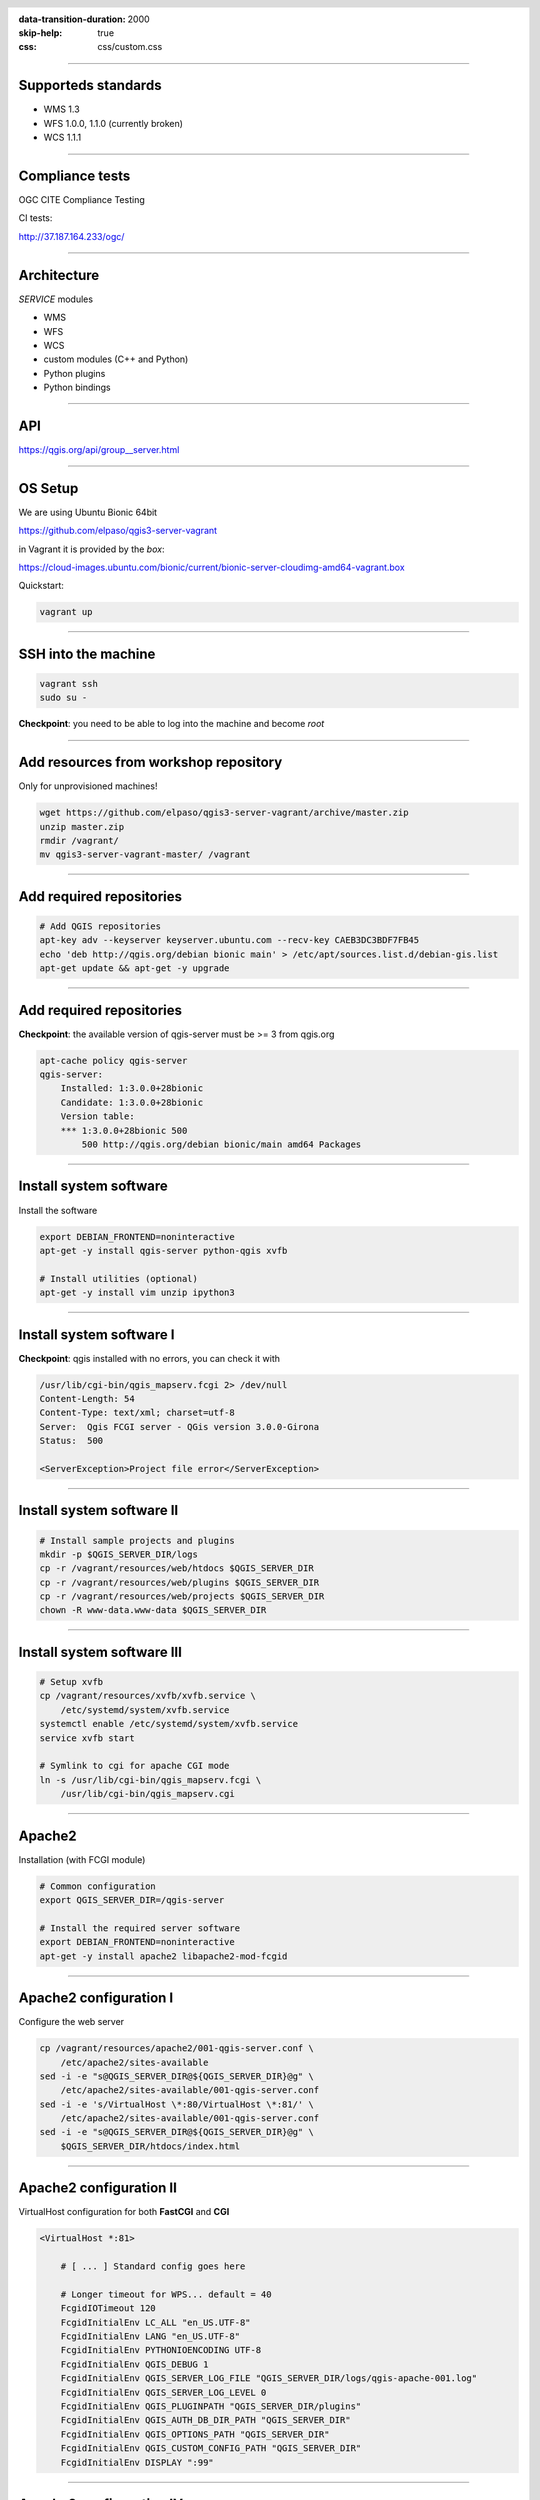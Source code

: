 :data-transition-duration: 2000
:skip-help: true
:css: css/custom.css

.. title:: QGIS Server Workshop 2018

.. header::

   .. image:: images/qgis-icon.png


.. footer::

    Introduction to QGIS Server Workshop 2018

----


Supporteds standards
====================

+ WMS 1.3 
+ WFS 1.0.0, 1.1.0 (currently broken) 
+ WCS 1.1.1 

----

Compliance tests
================

OGC CITE Compliance Testing

CI tests:

http://37.187.164.233/ogc/

----

Architecture
=============

`SERVICE` modules

+ WMS
+ WFS
+ WCS
+ custom modules (C++ and Python)

+ Python plugins
+ Python bindings

----

API
===

https://qgis.org/api/group__server.html

----

OS Setup
====================

We are using Ubuntu Bionic 64bit

https://github.com/elpaso/qgis3-server-vagrant

in Vagrant it is provided by the *box*:

https://cloud-images.ubuntu.com/bionic/current/bionic-server-cloudimg-amd64-vagrant.box


Quickstart:

.. code:: bash

    vagrant up

----

SSH into the machine
====================

.. code:: bash

    vagrant ssh
    sudo su -

**Checkpoint**: you need to be able to log into the machine and become `root`

----

Add resources from workshop repository
======================================

Only for unprovisioned machines!

.. code:: bash

    wget https://github.com/elpaso/qgis3-server-vagrant/archive/master.zip
    unzip master.zip 
    rmdir /vagrant/
    mv qgis3-server-vagrant-master/ /vagrant

----

Add required repositories
=========================

.. code:: bash

    # Add QGIS repositories
    apt-key adv --keyserver keyserver.ubuntu.com --recv-key CAEB3DC3BDF7FB45
    echo 'deb http://qgis.org/debian bionic main' > /etc/apt/sources.list.d/debian-gis.list
    apt-get update && apt-get -y upgrade

----

Add required repositories
=========================

**Checkpoint**: the available version of qgis-server must be >= 3 from qgis.org

.. code:: bash

    apt-cache policy qgis-server
    qgis-server:
        Installed: 1:3.0.0+28bionic
        Candidate: 1:3.0.0+28bionic
        Version table:
        *** 1:3.0.0+28bionic 500
            500 http://qgis.org/debian bionic/main amd64 Packages

----

Install system software
=======================

Install the software

.. code:: bash

    export DEBIAN_FRONTEND=noninteractive
    apt-get -y install qgis-server python-qgis xvfb

    # Install utilities (optional)
    apt-get -y install vim unzip ipython3


----

Install system software I
===========================

**Checkpoint**: qgis installed with no errors, you can check it with

.. code:: bash

    /usr/lib/cgi-bin/qgis_mapserv.fcgi 2> /dev/null
    Content-Length: 54
    Content-Type: text/xml; charset=utf-8
    Server:  Qgis FCGI server - QGis version 3.0.0-Girona
    Status:  500

    <ServerException>Project file error</ServerException>


----

Install system software II
===========================


.. code:: bash

    # Install sample projects and plugins
    mkdir -p $QGIS_SERVER_DIR/logs
    cp -r /vagrant/resources/web/htdocs $QGIS_SERVER_DIR
    cp -r /vagrant/resources/web/plugins $QGIS_SERVER_DIR
    cp -r /vagrant/resources/web/projects $QGIS_SERVER_DIR
    chown -R www-data.www-data $QGIS_SERVER_DIR


----

Install system software III
=============================

.. code:: bash

    # Setup xvfb
    cp /vagrant/resources/xvfb/xvfb.service \
        /etc/systemd/system/xvfb.service
    systemctl enable /etc/systemd/system/xvfb.service
    service xvfb start

    # Symlink to cgi for apache CGI mode
    ln -s /usr/lib/cgi-bin/qgis_mapserv.fcgi \
        /usr/lib/cgi-bin/qgis_mapserv.cgi

----

Apache2
======================

Installation (with FCGI module)

.. code:: bash 

    # Common configuration
    export QGIS_SERVER_DIR=/qgis-server

    # Install the required server software
    export DEBIAN_FRONTEND=noninteractive
    apt-get -y install apache2 libapache2-mod-fcgid


-----

Apache2 configuration I
=========================

Configure the web server

.. code:: bash 

    cp /vagrant/resources/apache2/001-qgis-server.conf \
        /etc/apache2/sites-available
    sed -i -e "s@QGIS_SERVER_DIR@${QGIS_SERVER_DIR}@g" \
        /etc/apache2/sites-available/001-qgis-server.conf
    sed -i -e 's/VirtualHost \*:80/VirtualHost \*:81/' \
        /etc/apache2/sites-available/001-qgis-server.conf
    sed -i -e "s@QGIS_SERVER_DIR@${QGIS_SERVER_DIR}@g" \
        $QGIS_SERVER_DIR/htdocs/index.html



-----

Apache2 configuration II
=========================

VirtualHost configuration for both **FastCGI** and **CGI**

.. code:: bash

    <VirtualHost *:81>
        
        # [ ... ] Standard config goes here

        # Longer timeout for WPS... default = 40
        FcgidIOTimeout 120
        FcgidInitialEnv LC_ALL "en_US.UTF-8"
        FcgidInitialEnv LANG "en_US.UTF-8"
        FcgidInitialEnv PYTHONIOENCODING UTF-8
        FcgidInitialEnv QGIS_DEBUG 1
        FcgidInitialEnv QGIS_SERVER_LOG_FILE "QGIS_SERVER_DIR/logs/qgis-apache-001.log"
        FcgidInitialEnv QGIS_SERVER_LOG_LEVEL 0
        FcgidInitialEnv QGIS_PLUGINPATH "QGIS_SERVER_DIR/plugins"
        FcgidInitialEnv QGIS_AUTH_DB_DIR_PATH "QGIS_SERVER_DIR"
        FcgidInitialEnv QGIS_OPTIONS_PATH "QGIS_SERVER_DIR"
        FcgidInitialEnv QGIS_CUSTOM_CONFIG_PATH "QGIS_SERVER_DIR"
        FcgidInitialEnv DISPLAY ":99"

-----

Apache2 configuration IV
=========================

**CGI**

.. code:: bash

        # For simple CGI: ignored by fcgid
        SetEnv LC_ALL "en_US.UTF-8"
        SetEnv LANG "en_US.UTF-8"
        SetEnv PYTHONIOENCODING UTF-8
        SetEnv QGIS_DEBUG 1
        SetEnv QGIS_SERVER_LOG_FILE "QGIS_SERVER_DIR/logs/qgis-apache-001.log"
        SetEnv QGIS_SERVER_LOG_LEVEL 0
        SetEnv QGIS_PLUGINPATH "QGIS_SERVER_DIR/plugins"
        SetEnv QGIS_AUTH_DB_DIR_PATH "QGIS_SERVER_DIR"
        SetEnv QGIS_OPTIONS_PATH "QGIS_SERVER_DIR"
        SetEnv QGIS_CUSTOM_CONFIG_PATH "QGIS_SERVER_DIR"
        SetEnv DISPLAY ":99"

----

Apache2 configuration V
=========================

.. code:: bash

        # Needed for QGIS plugin HTTP BASIC auth
        <IfModule mod_fcgid.c>
            RewriteEngine on
            RewriteCond %{HTTP:Authorization} .
            RewriteRule .* - [E=HTTP_AUTHORIZATION:%{HTTP:Authorization}]
        </IfModule>

        ScriptAlias /cgi-bin/ /usr/lib/cgi-bin/
        <Directory "/usr/lib/cgi-bin">
            AllowOverride All
            Options +ExecCGI -MultiViews +FollowSymLinks
            Allow from all
            AddHandler cgi-script .cgi
            AddHandler fcgid-script .fcgi
            Require all granted        
        </Directory>

    </VirtualHost>
        
-----

Apache2 configuration VI
=========================

Enable sites and restart

.. code:: bash

    a2enmod rewrite # Only required by some plugins
    a2enmod cgid # Required by plain old CGI
    a2dissite 000-default 
    a2ensite 001-qgis-server

    # Listen on port 81 instead of 80 (nginx)
    sed -i -e 's/Listen 80/Listen 81/' /etc/apache2/ports.conf
   
    service apache2 restart # Restart the server


**Checkpoint**: check wether Apache is listening on localhost port 8081 http://localhost:8081

----

Nginx Installation
===================

.. code:: bash

    # Install the software
    export DEBIAN_FRONTEND=noninteractive
    apt-get -y install nginx

----

Nginx configuration I
=======================

.. code:: bash

    rm /etc/nginx/sites-enabled/default
    cp /vagrant/resources/nginx/qgis-server \
        /etc/nginx/sites-enabled
    sed -i -e "s@QGIS_SERVER_DIR@${QGIS_SERVER_DIR}@" \
        /etc/nginx/sites-enabled/qgis-server

----

Nginx configuration II
=======================

.. code:: bash

    # Extract server name and port from HTTP_HOST, this 
    # is needed because we are behind a VMs mapped port

    map $http_host $parsed_server_name {
        default  $host;
        "~(?P<h>[^:]+):(?P<p>.*+)" $h;
    }

    map $http_host $parsed_server_port {
        default  $host;
        "~(?P<h>[^:]+):(?P<p>.*+)" $p;
    }

----

Nginx configuration III
=======================

Load balancing
(round robin default, or least_conn;)

.. code:: php

    upstream qgis_mapserv_backend {
        server unix:/run/qgis_mapserv4.sock;
        server unix:/run/qgis_mapserv3.sock;
        server unix:/run/qgis_mapserv2.sock;
        server unix:/run/qgis_mapserv1.sock;

    }

Note: sessions and persistence (ip-hash)!

----

Nginx configuration IV
=======================

.. code:: bash

    server {
        listen 80 default_server;
        listen [::]:80 default_server;

        # This is vital
        underscores_in_headers on;

        root /qgis-server/htdocs;

        location / {
                # First attempt to serve request as file, then
                # as directory, then fall back to displaying a 404.
                try_files $uri $uri/ =404;
        }

----

Nginx configuration V
=======================

.. code:: bash

        location /cgi-bin/ { 
            # Disable gzip (it makes scripts feel slower since they 
            # have to complete before getting gzipped)
            gzip off;

            # Fastcgi socket
            fastcgi_pass  qgis_mapserv_backend;

            # $http_host contains the original server name and port, such as: "localhost:8080"
            # QGIS Server behind a VM needs this parsed values in order to automatically
            # get the correct values for the online resource URIs
            fastcgi_param SERVER_NAME       $parsed_server_name;
            fastcgi_param SERVER_PORT       $parsed_server_port;

            # Fastcgi parameters, include the standard ones 
            # (note: this needs to be last or it will overwrite fastcgi_param set above)
            include /etc/nginx/fastcgi_params;

        }
    }


----

Systemd configuration for FastCGI
===================================

Socket

.. code:: bash

    # Path: /etc/systemd/system/qgis-server-fcgi@.socket
    # systemctl enable qgis-server-fcgi@{1..4}.socket && systemctl start qgis-server-fcgi@{1..4}.socket

    [Unit]
    Description = QGIS Server FastCGI Socket (instance %i)
    
    [Socket]
    SocketUser = www-data
    SocketGroup = www-data
    SocketMode = 0660
    ListenStream = /run/qgis_mapserv%i.sock
    
    [Install]
    WantedBy = sockets.target

----


Systemd configuration for FastCGI 2
===================================

Service

.. code:: bash

    # Path: /etc/systemd/system/qgis-server-fcgi@.service
    # systemctl start qgis-server-fcgi@{1..4}.service

    [Unit]
    Description = QGIS Server Tracker FastCGI backend (instance %i)
    
    [Service]
    User = www-data
    Group = www-data
    ExecStart = /usr/lib/cgi-bin/qgis_mapserv.fcgi
    StandardInput = socket
    #StandardOutput = null
    #StandardError = null
    StandardOutput=syslog
    StandardError=syslog
    SyslogIdentifier=qgis-server-fcgi
    WorkingDirectory=/tmp

    Restart = always

   
----

Systemd configuration for FastCGI 3
===================================

Service

.. code:: bash
   
    # Environment
    Environment="QGIS_AUTH_DB_DIR_PATH=QGIS_SERVER_DIR/projects"
    Environment="QGIS_SERVER_LOG_FILE=QGIS_SERVER_DIR/logs/qgis-server-fcgi.log"
    Environment="QGIS_SERVER_LOG_LEVEL=0"
    Environment="QGIS_DEBUG=1"
    # Temporary workaround for #18230
    Environment="QGIS_PREFIX_PATH=/usr"
    Environment="DISPLAY=:99"
    Environment="QGIS_PLUGINPATH=QGIS_SERVER_DIR/plugins"
    Environment="QGIS_OPTIONS_PATH=QGIS_SERVER_DIR"
    Environment="QGIS_CUSTOM_CONFIG_PATH=QGIS_SERVER_DIR"

    [Install]
    WantedBy = multi-user.target

----

Checkpoint: Apache2
===========================

Check **WMS** on localhost 8081 in the browser

http://localhost:8081

Follow the links!


----

Checkpoint: Nginx
===========================

Check **WMS** on localhost 8080 in the browser

http://localhost:8080

Follow the links!

----

Checkpoint: QGIS as a Client
===================================

Check **WMS** and **WFS** using QGIS as a client.

Check that **WFS** requires a "username" and "password"

Check that **WWS** *GetFeatureInfo* returns a (blueish) formatted HTML

Note: a test project with pre-configured endpoints 
is available in the `resources/qgis/` directory.

----

Checkpoint: WMS search
=================================

Searching features with **WMS**

.. code::

    http://localhost:8080/cgi-bin/qgis_mapserv.fcgi?
    MAP=/qgis-server/projects/helloworld.qgs&SERVICE=WMS
    &REQUEST=GetFeatureInfo&CRS=EPSG%3A4326&WIDTH=1794&HEIGHT=1194
    &LAYERS=world&QUERY_LAYERS=world&
    FILTER=world%3A%22NAME%22%20%3D%20%27SPAIN%27

The filter is a QGIS Expression:

**FILTER=world:"NAME" = 'SPAIN'**

* Field name is enclosed in double quotes, literal string in single quotes
* You need one space between the operator and tokens


----

Checkpoint: highlighting
=================================

The **SELECTION** parameter can highlight features from one or more layers:
Vector features can be selected by passing comma separated lists with feature ids in *GetMap* and *GetPrint*.
Example: *SELECTION=mylayer1:3,6,9;mylayer2:1,5,6*

.. code::

    http://localhost:8080/cgi-bin/qgis_mapserv.fcgi?
    MAP=/qgis-server/projects/helloworld.qgs&SERVICE=WMS&VERSION=1.3.0&
    SELECTION=world%3A44&REQUEST=GetMap&FORMAT=image%2Fpng&TRANSPARENT=true&
    LAYERS=world&CRS=EPSG%3A4326&STYLES=&DPI=180&WIDTH=1794&HEIGHT=1194&
    BBOX=31.7944%2C-18.2153%2C58.0297%2C21.20361


----

Checkpoint: printing
==============================

From composer templates (with substitutions!)

.. code:: xml

  <Layouts>
    <Layout units="mm" printResolution="300" name="Printable World" 
    worldFileMap="{db75b0bf-f2f1-42e6-9727-1b6b21d8862e}">
    ...

FORMAT can be any of PDF, PNG
See also: DXF Export

----

Checkpoint: printing URL
==============================

.. code::

    http://localhost:8080/cgi-bin/qgis_mapserv.fcgi?
    MAP=/qgis-server/projects/helloworld.qgs&SERVICE=WMS&VERSION=1.1.1&
    REQUEST=GetPrint&TEMPLATE=Printable%20World&CRS=EPSG%3A4326&
    map0:EXTENT=4,52,14,58&FORMAT=png&LAYERS=bluemarble,world

----

Checkpoint: printing substitutions
===================================

- Assign an *ID* to the label
- add *label_name=Your custom text*
- as an ID, choose a word that is not reserved in **WMS**

.. code::

    http://localhost:8080/cgi-bin/qgis_mapserv.fcgi?
    MAP=/qgis-server/projects/helloworld.qgs&SERVICE=WMS&
    VERSION=1.1.1&REQUEST=GetPrint&TEMPLATE=Printable%20World
    &CRS=EPSG%3A4326&map0:EXTENT=4,52,14,58&FORMAT=png
    &LAYERS=bluemarble,world&print_title=Custom%20print%20title!

----

QGIS Server 2.x and python
============================

Since QGIS 2.8

.. code:: python

    from qgis.server import QgsServer   
    s = QgsServer()
    header, body = s.handleRequest(
        'MAP=/qgis-server/projects/helloworld.qgs' + 
        '&SERVICE=WMS&REQUEST=GetCapabilities')
    print(header, body)

Full script:
https://github.com/qgis/QGIS/blob/release-2_18/tests/src/python/qgis_wrapped_server.py

----

QGIS Server 3.x and python
============================

Since QGIS 2.99

.. code:: python

    from qgis.core import QgsApplication
    from qgis.server import *
    qgs_app = QgsApplication([], False)
    qgs_server = QgsServer()
    request = QgsBufferServerRequest(
        'http://localhost:8081/?MAP=/qgis-server/projects/helloworld.qgs' + 
        '&SERVICE=WMS&REQUEST=GetCapabilities')
    response = QgsBufferServerResponse()
    qgs_server.handleRequest(request, response)
    print(response.headers(), response.body())
    qgs_app.exitQgis()

Full script:
https://github.com/qgis/QGIS/blob/master/tests/src/python/qgis_wrapped_server.py

----

QGIS Server and python plugins
==================================

See presentation: http://www.itopen.it/bulk/nodebo/Presentations/Server%20Plugins/index.html

There are no substantial differences between plugins API in 2.x and 3.x

----

QGIS Server Access Control Plugins
==================================

Since QGIS 2.12

Fine-grained control over layers, features and attributes!

https://docs.qgis.org/testing/en/docs/pyqgis_developer_cookbook/server.html#access-control-plugin


Example: 
https://github.com/elpaso/qgis3-server-vagrant/blob/master/resources/web/plugins/accesscontrol/accesscontrol.py


----

QGIS Server 3.x and python services
===================================

Since QGIS 2.99

New server **plugin-based** architecture!

You can now create custom services in pure *Python*.

Example: https://github.com/elpaso/qgis3-server-vagrant/blob/master/resources/web/plugins/customservice/customservice.py

----

QGIS Server Python application 1
================================

Systemd

.. code:: bash

    # Listen on ports 809%i
    # Path: /etc/systemd/system/qgis-server-python@.service
    # systemctl start qgis-server-python@{1..4}.service


    [Unit]
    Description = QGIS Server Tracker Python backend (instance %i)
    
    [Service]
    User = www-data
    Group = www-data
    ExecStart = /qgis-server/qgis_wrapped_server_wsgi.py
    StandardInput = null
    #StandardOutput = null
    #StandardError = null
    StandardOutput=syslog
    StandardError=syslog
    SyslogIdentifier=qgis-server-python
    WorkingDirectory=/tmp

    Restart = always

----

QGIS Server Python application 2
================================

Systemd

.. code:: bash

    # Environment
    Environment=QGIS_SERVER_PORT=809%i
    Environment="QGIS_AUTH_DB_DIR_PATH=/qgis-server/projects"
    Environment="QGIS_SERVER_LOG_FILE=/qgis-server/logs/qgis-server-python.log"
    Environment="QGIS_SERVER_LOG_LEVEL=0"
    Environment="QGIS_DEBUG=1"
    # Temporary workaround for #18230
    Environment="QGIS_PREFIX_PATH=/usr"
    Environment="DISPLAY=:99"
    Environment="QGIS_PLUGINPATH=/qgis-server/plugins"
    Environment="QGIS_OPTIONS_PATH=/qgis-server"
    Environment="QGIS_CUSTOM_CONFIG_PATH=/qgis-server"

    [Install]
    WantedBy = multi-user.target

----

Caching
============================

A QGIS Server instance caches:

+ capabilities
+ projects

Caches are **not** shared among instances.

Layers are **not** cached.

Caching is generally delegated to different tier,
caching solutions are expecially recommended for serving
tiles:

+ mapproxy https://mapproxy.org/
+ tilecache http://tilecache.org/
+ tilestache http://tilestache.org/

Look for metatiles support if your layers contain labels.

----

Other examples
=====================

The Python QGIS tests contain a comprehensive set
of scripts to test all possible services of QGIS 
Server: 

https://github.com/qgis/QGIS/tree/master/tests/src/python

----

Authenticated layers in QGIS Server
===================================

QGIS authentication DB `qgis-auth.db` path can be specified with 
the environment variable `QGIS_AUTH_DB_DIR_PATH`

`QGIS_AUTH_PASSWORD_FILE` environment variable can contain the
master password required to decrypt the authentication DB.

Note: ensure to limit the file as only readable by the Server’s process user and to not store the file within web-accessible directories.

----

Parallel rendering
============================================


`QGIS_SERVER_PARALLEL_RENDERING`

Activates parallel rendering for WMS GetMap requests. It’s disabled (false) by default. Available values are:

0 or false (case insensitive)
1 or true (case insensitive)

`QGIS_SERVER_MAX_THREADS`

Number of threads to use when parallel rendering is activated. Default value is -1 to use the number of processor cores.


----

Logging
=======


`QGIS_SERVER_LOG_FILE`

Specify path and filename. Make sure that server has proper permissions for writing to file. File should be created automatically, just send some requests to server. If it’s not there, check permissions.


`QGIS_SERVER_LOG_LEVEL`

Specify desired log level. Available values are:

0 or `INFO` (log all requests)
1 or `WARNING`
2 or `CRITICAL` (log just critical errors, suitable for production purposes)


Release cycle
=============

LTR: 12 months support

https://www.qgis.org/it/site/getinvolved/development/roadmap.html#release-schedule